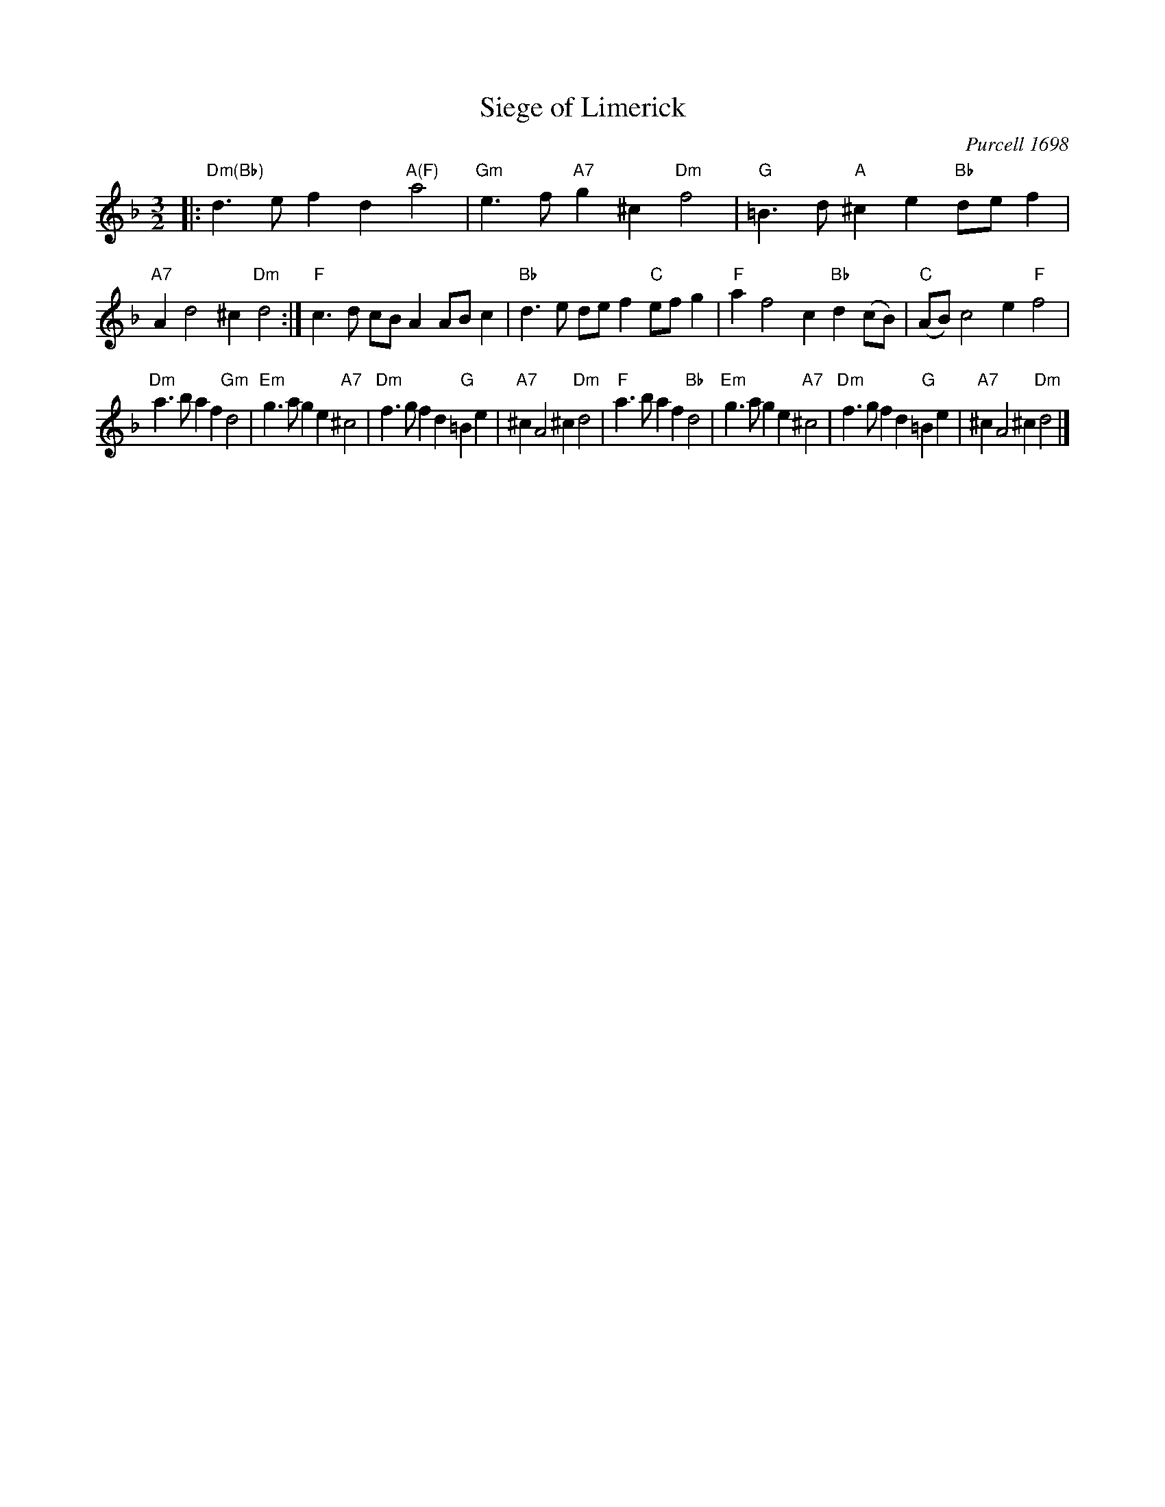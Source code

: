 X: 1
T: Siege of Limerick
O: Purcell 1698
R: minuet
B: Barnes v.1 p/118
L:1/8
M: 3/2
K:Dm
|:\
"Dm(Bb)"d3e f2d2 "A(F)"a4 | "Gm"e3f "A7"g2^c2 "Dm"f4 |\
"G"=B3d "A"^c2e2 "Bb"def2 | "A7"A2 d4 ^c2 "Dm"d4 :|\
"F"c3d cBA2 ABc2 | "Bb"d3e def2 "C"efg2 |\
"F"a2 f4 c2 "Bb"d2(cB) | "C"(AB) c4 e2 "F"f4 |
"Dm"a3b a2f2 "Gm"d4 | "Em"g3a g2e2 "A7"^c4 |\
"Dm"f3g f2d2 "G"=B2e2 | "A7"^c2 A4 ^c2 "Dm"d4 |\
"F"a3b a2f2 "Bb"d4 | "Em"g3a g2e2 "A7"^c4 |\
"Dm"f3g f2d2 "G"=B2e2 | "A7"^c2 A4 ^c2 "Dm"d4 |]
